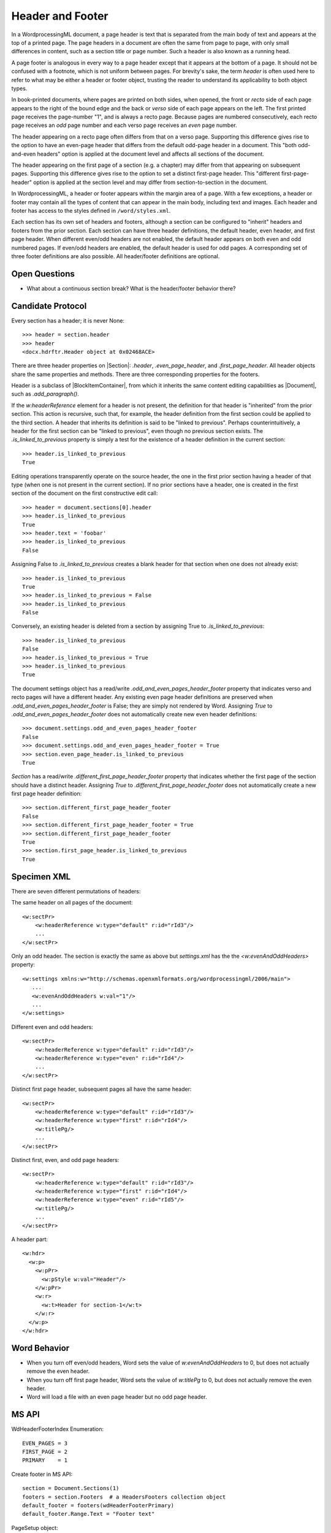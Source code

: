 .. _header:

Header and Footer
=================

In a WordprocessingML document, a page header is text that is separated from the main
body of text and appears at the top of a printed page. The page headers in a document
are often the same from page to page, with only small differences in content, such as
a section title or page number. Such a header is also known as a running head.

A page footer is analogous in every way to a page header except that it appears at the
bottom of a page. It should not be confused with a footnote, which is not uniform
between pages. For brevity's sake, the term *header* is often used here to refer to what
may be either a header or footer object, trusting the reader to understand its
applicability to both object types.

In book-printed documents, where pages are printed on both sides, when opened, the front
or *recto* side of each page appears to the right of the bound edge and the back or
*verso* side of each page appears on the left. The first printed page receives the
page-number "1", and is always a recto page. Because pages are numbered consecutively,
each recto page receives an *odd* page number and each verso page receives an *even*
page number.

The header appearing on a recto page often differs from that on a verso page. Supporting
this difference gives rise to the option to have an even-page header that differs from
the default odd-page header in a document. This "both odd-and-even headers" option is
applied at the document level and affects all sections of the document.

The header appearing on the first page of a section (e.g. a chapter) may differ from
that appearing on subsequent pages. Supporting this difference gives rise to the option
to set a distinct first-page header. This "different first-page-header" option is
applied at the section level and may differ from section-to-section in the document.

In WordprocessingML, a header or footer appears within the margin area of a page. With
a few exceptions, a header or footer may contain all the types of content that can
appear in the main body, including text and images. Each header and footer has access to
the styles defined in ``/word/styles.xml``.

Each section has its own set of headers and footers, although a section can be
configured to "inherit" headers and footers from the prior section. Each section can
have three header definitions, the default header, even header, and first page header.
When different even/odd headers are not enabled, the default header appears on both even
and odd numbered pages. If even/odd headers are enabled, the default header is used for
odd pages. A corresponding set of three footer definitions are also possible. All
header/footer definitions are optional.


Open Questions
--------------

* What about a continuous section break? What is the header/footer behavior there?


Candidate Protocol
------------------

Every section has a header; it is never None::

    >>> header = section.header
    >>> header
    <docx.hdrftr.Header object at 0x02468ACE>


There are three header properties on |Section|: `.header`,
`.even_page_header`, and `.first_page_header`. All header objects share the
same properties and methods. There are three corresponding properties for the
footers.

Header is a subclass of |BlockItemContainer|, from which it inherits the same
content editing capabilities as |Document|, such as `.add_paragraph()`.

If the `w:headerReference` element for a header is not present, the
definition for that header is "inherited" from the prior section. This action
is recursive, such that, for example, the header definition from the first
section could be applied to the third section. A header that inherits its
definition is said to be "linked to previous". Perhaps counterintuitively,
a header for the first section can be "linked to previous", even though no
previous section exists. The `.is_linked_to_previous` property is simply
a test for the existence of a header definition in the current section::

    >>> header.is_linked_to_previous
    True

Editing operations transparently operate on the source header, the one in the
first prior section having a header of that type (when one is not present in
the current section). If no prior sections have a header, one is created in
the first section of the document on the first constructive edit call::

    >>> header = document.sections[0].header
    >>> header.is_linked_to_previous
    True
    >>> header.text = 'foobar'
    >>> header.is_linked_to_previous
    False

Assigning False to `.is_linked_to_previous` creates a blank header for that
section when one does not already exist::

    >>> header.is_linked_to_previous
    True
    >>> header.is_linked_to_previous = False
    >>> header.is_linked_to_previous
    False

Conversely, an existing header is deleted from a section by assigning True to
`.is_linked_to_previous`::

    >>> header.is_linked_to_previous
    False
    >>> header.is_linked_to_previous = True
    >>> header.is_linked_to_previous
    True

The document settings object has a read/write `.odd_and_even_pages_header_footer`
property that indicates verso and recto pages will have a different header. Any existing
even page header definitions are preserved when `.odd_and_even_pages_header_footer` is
False; they are simply not rendered by Word. Assigning `True` to
`.odd_and_even_pages_header_footer` does not automatically create new even header
definitions::

    >>> document.settings.odd_and_even_pages_header_footer
    False
    >>> document.settings.odd_and_even_pages_header_footer = True
    >>> section.even_page_header.is_linked_to_previous
    True

`Section` has a read/write `.different_first_page_header_footer` property
that indicates whether the first page of the section should have a distinct
header. Assigning `True` to `.different_first_page_header_footer` does not
automatically create a new first page header definition::

    >>> section.different_first_page_header_footer
    False
    >>> section.different_first_page_header_footer = True
    >>> section.different_first_page_header_footer
    True
    >>> section.first_page_header.is_linked_to_previous
    True


Specimen XML
------------

.. highlight:: xml

There are seven different permutations of headers:

The same header on all pages of the document::

   <w:sectPr>
       <w:headerReference w:type="default" r:id="rId3"/>
       ...
   </w:sectPr>


Only an odd header. The section is exactly the same as above but
`settings.xml` has the the `<w:evenAndOddHeaders>` property::

   <w:settings xmlns:w="http://schemas.openxmlformats.org/wordprocessingml/2006/main">
      ...
      <w:evenAndOddHeaders w:val="1"/>
      ...
   </w:settings>

Different even and odd headers::

   <w:sectPr>
       <w:headerReference w:type="default" r:id="rId3"/>
       <w:headerReference w:type="even" r:id="rId4"/>
       ...
   </w:sectPr>

Distinct first page header, subsequent pages all have the same header::

   <w:sectPr>
       <w:headerReference w:type="default" r:id="rId3"/>
       <w:headerReference w:type="first" r:id="rId4"/>
       <w:titlePg/>
       ...
   </w:sectPr>

Distinct first, even, and odd page headers::

   <w:sectPr>
       <w:headerReference w:type="default" r:id="rId3"/>
       <w:headerReference w:type="first" r:id="rId4"/>
       <w:headerReference w:type="even" r:id="rId5"/>
       <w:titlePg/>
       ...
   </w:sectPr>

A header part::

   <w:hdr>
     <w:p>
       <w:pPr>
         <w:pStyle w:val="Header"/>
       </w:pPr>
       <w:r>
         <w:t>Header for section-1</w:t>
       </w:r>
     </w:p>
   </w:hdr>


Word Behavior
-------------

* When you turn off even/odd headers, Word sets the value of
  `w:evenAndOddHeaders` to 0, but does not actually remove the even header.

* When you turn off first page header, Word sets the value of `w:titlePg` to
  0, but does not actually remove the even header.

* Word will load a file with an even page header but no odd page header.


MS API
------

.. highlight:: python

WdHeaderFooterIndex Enumeration::

   EVEN_PAGES = 3
   FIRST_PAGE = 2
   PRIMARY    = 1

Create footer in MS API::

   section = Document.Sections(1)
   footers = section.Footers  # a HeadersFooters collection object
   default_footer = footers(wdHeaderFooterPrimary)
   default_footer.Range.Text = "Footer text"

PageSetup object::

   DifferentFirstPageHeaderFooter: Read/write {True, False, WD_UNDEFINED}
   OddAndEvenPagesHeaderFooter: Read/write {True, False, WD_UNDEFINED}


Schema Excerpt
--------------

.. code-block:: xml

    <xsd:complexType name="CT_SectPr">  <!-- denormalized -->
      <xsd:sequence>
        <xsd:choice minOccurs="0" maxOccurs="6"/>
          <xsd:element name="headerReference" type="CT_HdrFtrRef"/>
          <xsd:element name="footerReference" type="CT_HdrFtrRef"/>
        </xsd:choice>
        <xsd:element name="footnotePr"      type="CT_FtnProps"      minOccurs="0"/>
        <xsd:element name="endnotePr"       type="CT_EdnProps"      minOccurs="0"/>
        <xsd:element name="type"            type="CT_SectType"      minOccurs="0"/>
        <xsd:element name="pgSz"            type="CT_PageSz"        minOccurs="0"/>
        <xsd:element name="pgMar"           type="CT_PageMar"       minOccurs="0"/>
        <xsd:element name="paperSrc"        type="CT_PaperSource"   minOccurs="0"/>
        <xsd:element name="pgBorders"       type="CT_PageBorders"   minOccurs="0"/>
        <xsd:element name="lnNumType"       type="CT_LineNumber"    minOccurs="0"/>
        <xsd:element name="pgNumType"       type="CT_PageNumber"    minOccurs="0"/>
        <xsd:element name="cols"            type="CT_Columns"       minOccurs="0"/>
        <xsd:element name="formProt"        type="CT_OnOff"         minOccurs="0"/>
        <xsd:element name="vAlign"          type="CT_VerticalJc"    minOccurs="0"/>
        <xsd:element name="noEndnote"       type="CT_OnOff"         minOccurs="0"/>
        <xsd:element name="titlePg"         type="CT_OnOff"         minOccurs="0"/>
        <xsd:element name="textDirection"   type="CT_TextDirection" minOccurs="0"/>
        <xsd:element name="bidi"            type="CT_OnOff"         minOccurs="0"/>
        <xsd:element name="rtlGutter"       type="CT_OnOff"         minOccurs="0"/>
        <xsd:element name="docGrid"         type="CT_DocGrid"       minOccurs="0"/>
        <xsd:element name="printerSettings" type="CT_Rel"           minOccurs="0"/>
        <xsd:element name="sectPrChange"    type="CT_SectPrChange"  minOccurs="0"/>
      </xsd:sequence>
      <xsd:attribute name="rsidRPr"  type="ST_LongHexNumber"/>
      <xsd:attribute name="rsidDel"  type="ST_LongHexNumber"/>
      <xsd:attribute name="rsidR"    type="ST_LongHexNumber"/>
      <xsd:attribute name="rsidSect" type="ST_LongHexNumber"/>
    </xsd:complexType>

    <xsd:complexType name="CT_HdrFtrRef">
      <xsd:attribute ref="r:id" use="required"/>
      <xsd:attribute name="type" type="ST_HdrFtr" use="required"/>
    </xsd:complexType>

    <xsd:simpleType name="ST_HdrFtr">
      <xsd:restriction base="xsd:string">
        <xsd:enumeration value="even"/>
        <xsd:enumeration value="default"/>
        <xsd:enumeration value="first"/>
      </xsd:restriction>
    </xsd:simpleType>
